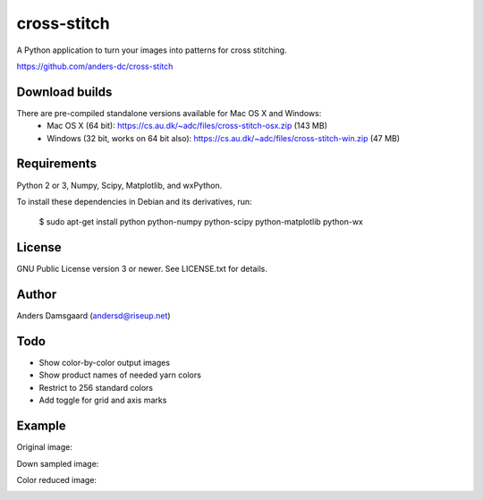 cross-stitch
============

A Python application to turn your images into patterns for cross stitching.

https://github.com/anders-dc/cross-stitch

Download builds
---------------
There are pre-compiled standalone versions available for Mac OS X and Windows:
  - Mac OS X (64 bit): https://cs.au.dk/~adc/files/cross-stitch-osx.zip (143 MB)
  - Windows (32 bit, works on 64 bit also): https://cs.au.dk/~adc/files/cross-stitch-win.zip (47 MB)

Requirements
------------
Python 2 or 3, Numpy, Scipy, Matplotlib, and wxPython.

To install these dependencies in Debian and its derivatives, run:

  $ sudo apt-get install python python-numpy python-scipy python-matplotlib python-wx

License
-------
GNU Public License version 3 or newer. See LICENSE.txt for details.

Author
------
Anders Damsgaard (andersd@riseup.net)

Todo
----
- Show color-by-color output images
- Show product names of needed yarn colors
- Restrict to 256 standard colors
- Add toggle for grid and axis marks

Example
-------

Original image:

.. image:: original.jpg
   :scale: 70 %
   :alt: Original image
   :align: center

Down sampled image:

.. image:: downsampled.jpg
   :scale: 70 %
   :alt: Original image
   :align: center

Color reduced image:

.. image:: colorreduced.jpg
   :scale: 70 %
   :alt: Original image
   :align: center

